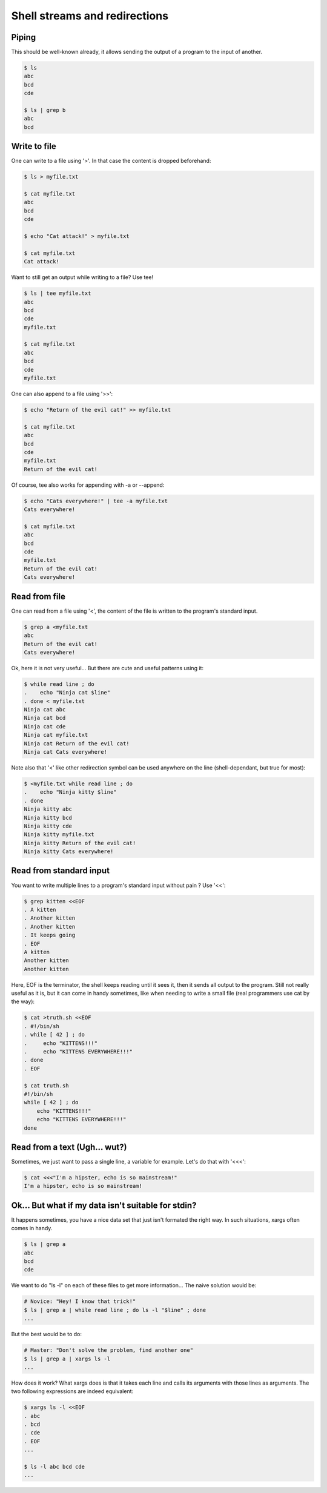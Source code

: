 ==============================
Shell streams and redirections
==============================

Piping
======

This should be well-known already, it allows sending the output of a program
to the input of another.

.. code:: bash

    $ ls
    abc
    bcd
    cde

    $ ls | grep b
    abc
    bcd

Write to file
=============

One can write to a file using '>'.
In that case the content is dropped beforehand:

.. code:: bash

    $ ls > myfile.txt

    $ cat myfile.txt
    abc
    bcd
    cde

    $ echo "Cat attack!" > myfile.txt

    $ cat myfile.txt
    Cat attack!

Want to still get an output while writing to a file? Use tee!

.. code:: bash

    $ ls | tee myfile.txt
    abc
    bcd
    cde
    myfile.txt

    $ cat myfile.txt
    abc
    bcd
    cde
    myfile.txt

One can also append to a file using '>>':

.. code:: bash

    $ echo "Return of the evil cat!" >> myfile.txt

    $ cat myfile.txt
    abc
    bcd
    cde
    myfile.txt
    Return of the evil cat!

Of course, tee also works for appending with -a or --append:

.. code:: bash

    $ echo "Cats everywhere!" | tee -a myfile.txt
    Cats everywhere!

    $ cat myfile.txt
    abc
    bcd
    cde
    myfile.txt
    Return of the evil cat!
    Cats everywhere!

Read from file
==============

One can read from a file using '<', the content of the file is written to the
program's standard input.

.. code:: bash

    $ grep a <myfile.txt
    abc
    Return of the evil cat!
    Cats everywhere!

Ok, here it is not very useful... But there are cute and useful patterns
using it:

.. code:: bash

    $ while read line ; do
    .    echo "Ninja cat $line"
    . done < myfile.txt
    Ninja cat abc
    Ninja cat bcd
    Ninja cat cde
    Ninja cat myfile.txt
    Ninja cat Return of the evil cat!
    Ninja cat Cats everywhere!

Note also that '<' like other redirection symbol can be used anywhere on the
line (shell-dependant, but true for most):

.. code:: bash

    $ <myfile.txt while read line ; do
    .    echo "Ninja kitty $line"
    . done
    Ninja kitty abc
    Ninja kitty bcd
    Ninja kitty cde
    Ninja kitty myfile.txt
    Ninja kitty Return of the evil cat!
    Ninja kitty Cats everywhere!

Read from standard input
========================

You want to write multiple lines to a program's standard input without pain ?
Use '<<':

.. code:: bash

    $ grep kitten <<EOF
    . A kitten
    . Another kitten
    . Another kitten
    . It keeps going
    . EOF
    A kitten
    Another kitten
    Another kitten

Here, EOF is the terminator, the shell keeps reading until it sees it, then
it sends all output to the program. Still not really useful as it is, but it
can come in handy sometimes, like when needing to write a small file (real
programmers use cat by the way):

.. code:: bash

    $ cat >truth.sh <<EOF
    . #!/bin/sh
    . while [ 42 ] ; do
    .     echo "KITTENS!!!"
    .     echo "KITTENS EVERYWHERE!!!"
    . done
    . EOF

    $ cat truth.sh
    #!/bin/sh
    while [ 42 ] ; do
        echo "KITTENS!!!"
        echo "KITTENS EVERYWHERE!!!"
    done

Read from a text (Ugh… wut?)
============================

Sometimes, we just want to pass a single line, a variable for example. Let's
do that with '<<<':

.. code:: bash

    $ cat <<<"I'm a hipster, echo is so mainstream!"
    I'm a hipster, echo is so mainstream!

Ok... But what if my data isn't suitable for stdin?
===================================================

It happens sometimes, you have a nice data set that just isn't formated the
right way. In such situations, xargs often comes in handy.

.. code:: bash

    $ ls | grep a
    abc
    bcd
    cde

We want to do "ls -l" on each of these files to get more information...
The naive solution would be:

.. code:: bash

    # Novice: "Hey! I know that trick!"
    $ ls | grep a | while read line ; do ls -l "$line" ; done
    ...

But the best would be to do:

.. code:: bash

    # Master: "Don't solve the problem, find another one"
    $ ls | grep a | xargs ls -l
    ...


How does it work? What xargs does is that it takes each line and calls its
arguments with those lines as arguments. The two following expressions are
indeed equivalent:

.. code:: bash

    $ xargs ls -l <<EOF
    . abc
    . bcd
    . cde
    . EOF
    ...

    $ ls -l abc bcd cde
    ...
